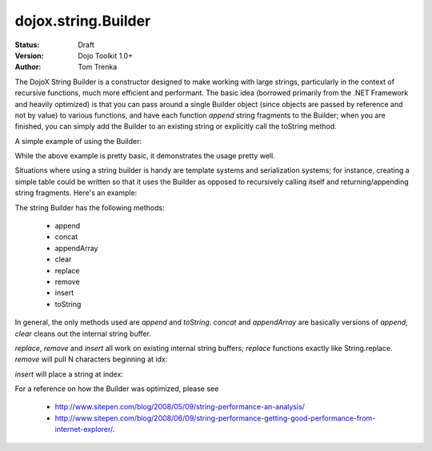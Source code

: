 .. _dojox/string/Builder:

dojox.string.Builder
=====================

:Status: Draft
:Version: Dojo Toolkit 1.0+
:Author: Tom Trenka

The DojoX String Builder is a constructor designed to make working with large strings, particularly in the context of recursive functions, much more efficient and performant.  The basic idea (borrowed primarily from the .NET Framework and heavily optimized) is that you can pass around a single Builder object (since objects are passed by reference and not by value) to various functions, and have each function *append* string fragments to the Builder; when you are finished, you can simply add the Builder to an existing string or explicitly call the toString method.

A simple example of using the Builder:

.. code-block :: javascript
  :linenos:

  dojo.require("dojox.string.Builder");
  var sb = new dojox.string.Builder();

  function addOne(builder){
      var s = getSomeString();  // imagine this is a function that returns a decent sized string
      builder.append(s);
      return builder;
  }

  function addTwo(builder, str){
      builder.append(str);
      return builder;
  }

  addOne(sb);
  addTwo(sb, "The rain in spain falls mainly on the plain");
  var output = "This is a builder test " + sb;

While the above example is pretty basic, it demonstrates the usage pretty well.

Situations where using a string builder is handy are template systems and serialization systems; for instance, creating a simple table could be written so that it uses the Builder as opposed to recursively calling itself and returning/appending string fragments.  Here's an example:

.. code-block :: javascript
  :linenos:

  dojo.require("dojox.string.Builder");
  function buildRow(builder){
	  builder.append("<tr>");
	  for(var i=0; i<6; i++){
		  buildCell(builder);
	  }
	  builder.append("</tr>");
  }

  function buildCell(builder){
	  builder.append("<td>", "This is some content", "</td>");
  }

  function buildTable(builder){
      builder.append("<table>");
	  for(var i=0; i<6; i++){
		  buildRow(builder);
	  }
	  builder.append("</table>");
  }

  var sb = new dojox.string.Builder();
  buildTable(sb);
  console.log(sb.toString());


The string Builder has the following methods:

 * append
 * concat
 * appendArray
 * clear
 * replace
 * remove
 * insert
 * toString

In general, the only methods used are *append* and *toString*.  *concat* and *appendArray* are basically versions of *append*; *clear* cleans out the internal string buffer.

*replace*, *remove* and *insert* all work on existing internal string buffers; *replace* functions exactly like String.replace.  *remove* will pull N characters beginning at idx:

.. code-block :: javascript
  :linenos:

  sb.remove(index, numChars);

*insert* will place a string at index:

.. code-block :: javascript
  :linenos:

  sb.insert(index, "The rain in Spain falls mainly on the plain");

For a reference on how the Builder was optimized, please see 

 * http://www.sitepen.com/blog/2008/05/09/string-performance-an-analysis/ 
 * http://www.sitepen.com/blog/2008/06/09/string-performance-getting-good-performance-from-internet-explorer/.
